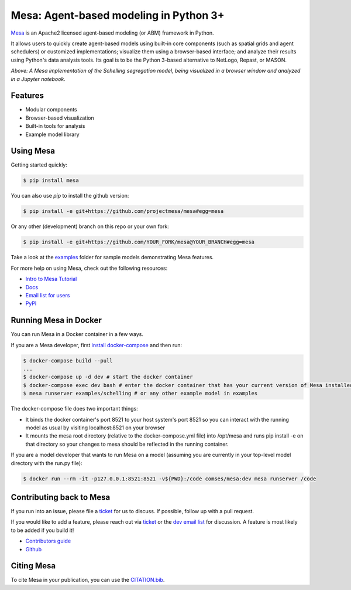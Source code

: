 Mesa: Agent-based modeling in Python 3+
=========================================

.. image:: https://github.com/projectmesa/mesa/workflows/build/badge.svg
        :target: https://github.com/projectmesa/mesa/actions

.. image:: https://codecov.io/gh/projectmesa/mesa/branch/main/graph/badge.svg
  :target: https://codecov.io/gh/projectmesa/mesa

.. image:: https://img.shields.io/badge/code%20style-black-000000.svg
    :target: https://github.com/psf/black

`Mesa`_ is an Apache2 licensed agent-based modeling (or ABM) framework in Python.

It allows users to quickly create agent-based models using built-in core components (such as spatial grids and agent schedulers) or customized implementations; visualize them using a browser-based interface; and analyze their results using Python's data analysis tools. Its goal is to be the Python 3-based alternative to NetLogo, Repast, or MASON.


.. image:: https://raw.githubusercontent.com/projectmesa/mesa/main/docs/images/Mesa_Screenshot.png
   :width: 100%
   :scale: 100%
   :alt: A screenshot of the Schelling Model in Mesa

*Above: A Mesa implementation of the Schelling segregation model,
being visualized in a browser window and analyzed in a Jupyter
notebook.*

.. _`Mesa` : https://github.com/projectmesa/mesa/


Features
------------

* Modular components
* Browser-based visualization
* Built-in tools for analysis
* Example model library

Using Mesa
------------

Getting started quickly:

.. code-block:: bash

    $ pip install mesa

You can also use `pip` to install the github version:

.. code-block:: bash

    $ pip install -e git+https://github.com/projectmesa/mesa#egg=mesa
    
Or any other (development) branch on this repo or your own fork:

.. code-block:: bash

    $ pip install -e git+https://github.com/YOUR_FORK/mesa@YOUR_BRANCH#egg=mesa

Take a look at the `examples <https://github.com/projectmesa/mesa/tree/main/examples>`_ folder for sample models demonstrating Mesa features.

For more help on using Mesa, check out the following resources:

* `Intro to Mesa Tutorial`_
* `Docs`_
* `Email list for users`_
* `PyPI`_

.. _`Intro to Mesa Tutorial` : http://mesa.readthedocs.org/en/master/tutorials/intro_tutorial.html
.. _`Docs` : http://mesa.readthedocs.org/en/master/
.. _`Email list for users` : https://groups.google.com/d/forum/projectmesa
.. _`PyPI` : https://pypi.python.org/pypi/Mesa/

Running Mesa in Docker
------------------------

You can run Mesa in a Docker container in a few ways.

If you are a Mesa developer, first `install docker-compose <https://docs.docker.com/compose/install/>`_ and then run:

.. code-block:: bash

    $ docker-compose build --pull
    ...
    $ docker-compose up -d dev # start the docker container
    $ docker-compose exec dev bash # enter the docker container that has your current version of Mesa installed at /opt/mesa
    $ mesa runserver examples/schelling # or any other example model in examples


The docker-compose file does two important things:

* It binds the docker container's port 8521 to your host system's port 8521 so you can interact with the running model as usual by visiting localhost:8521 on your browser
* It mounts the mesa root directory (relative to the docker-compose.yml file) into /opt/mesa and runs pip install -e on that directory so your changes to mesa should be reflected in the running container.


If you are a model developer that wants to run Mesa on a model (assuming you are currently in your top-level model
directory with the run.py file):

.. code-block:: bash

    $ docker run --rm -it -p127.0.0.1:8521:8521 -v${PWD}:/code comses/mesa:dev mesa runserver /code

Contributing back to Mesa
----------------------------

If you run into an issue, please file a `ticket`_ for us to discuss. If possible, follow up with a pull request.

If you would like to add a feature, please reach out via `ticket`_ or the `dev email list`_ for discussion. A feature is most likely to be added if you build it!

* `Contributors guide`_
* `Github`_

.. _`ticket` : https://github.com/projectmesa/mesa/issues
.. _`dev email list` : https://groups.google.com/forum/#!forum/projectmesa-dev
.. _`Contributors guide` : https://github.com/projectmesa/mesa/blob/main/CONTRIBUTING.rst
.. _`Github` : https://github.com/projectmesa/mesa/

Citing Mesa
----------------------------

To cite Mesa in your publication, you can use the `CITATION.bib`_.

.. _`CITATION.bib` : https://github.com/projectmesa/mesa/blob/main/CITATION.bib
